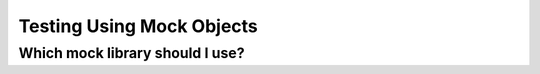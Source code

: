 .. _mock_objects:


Testing Using Mock Objects
=============================================

Which mock library should I use?
--------------------------------
